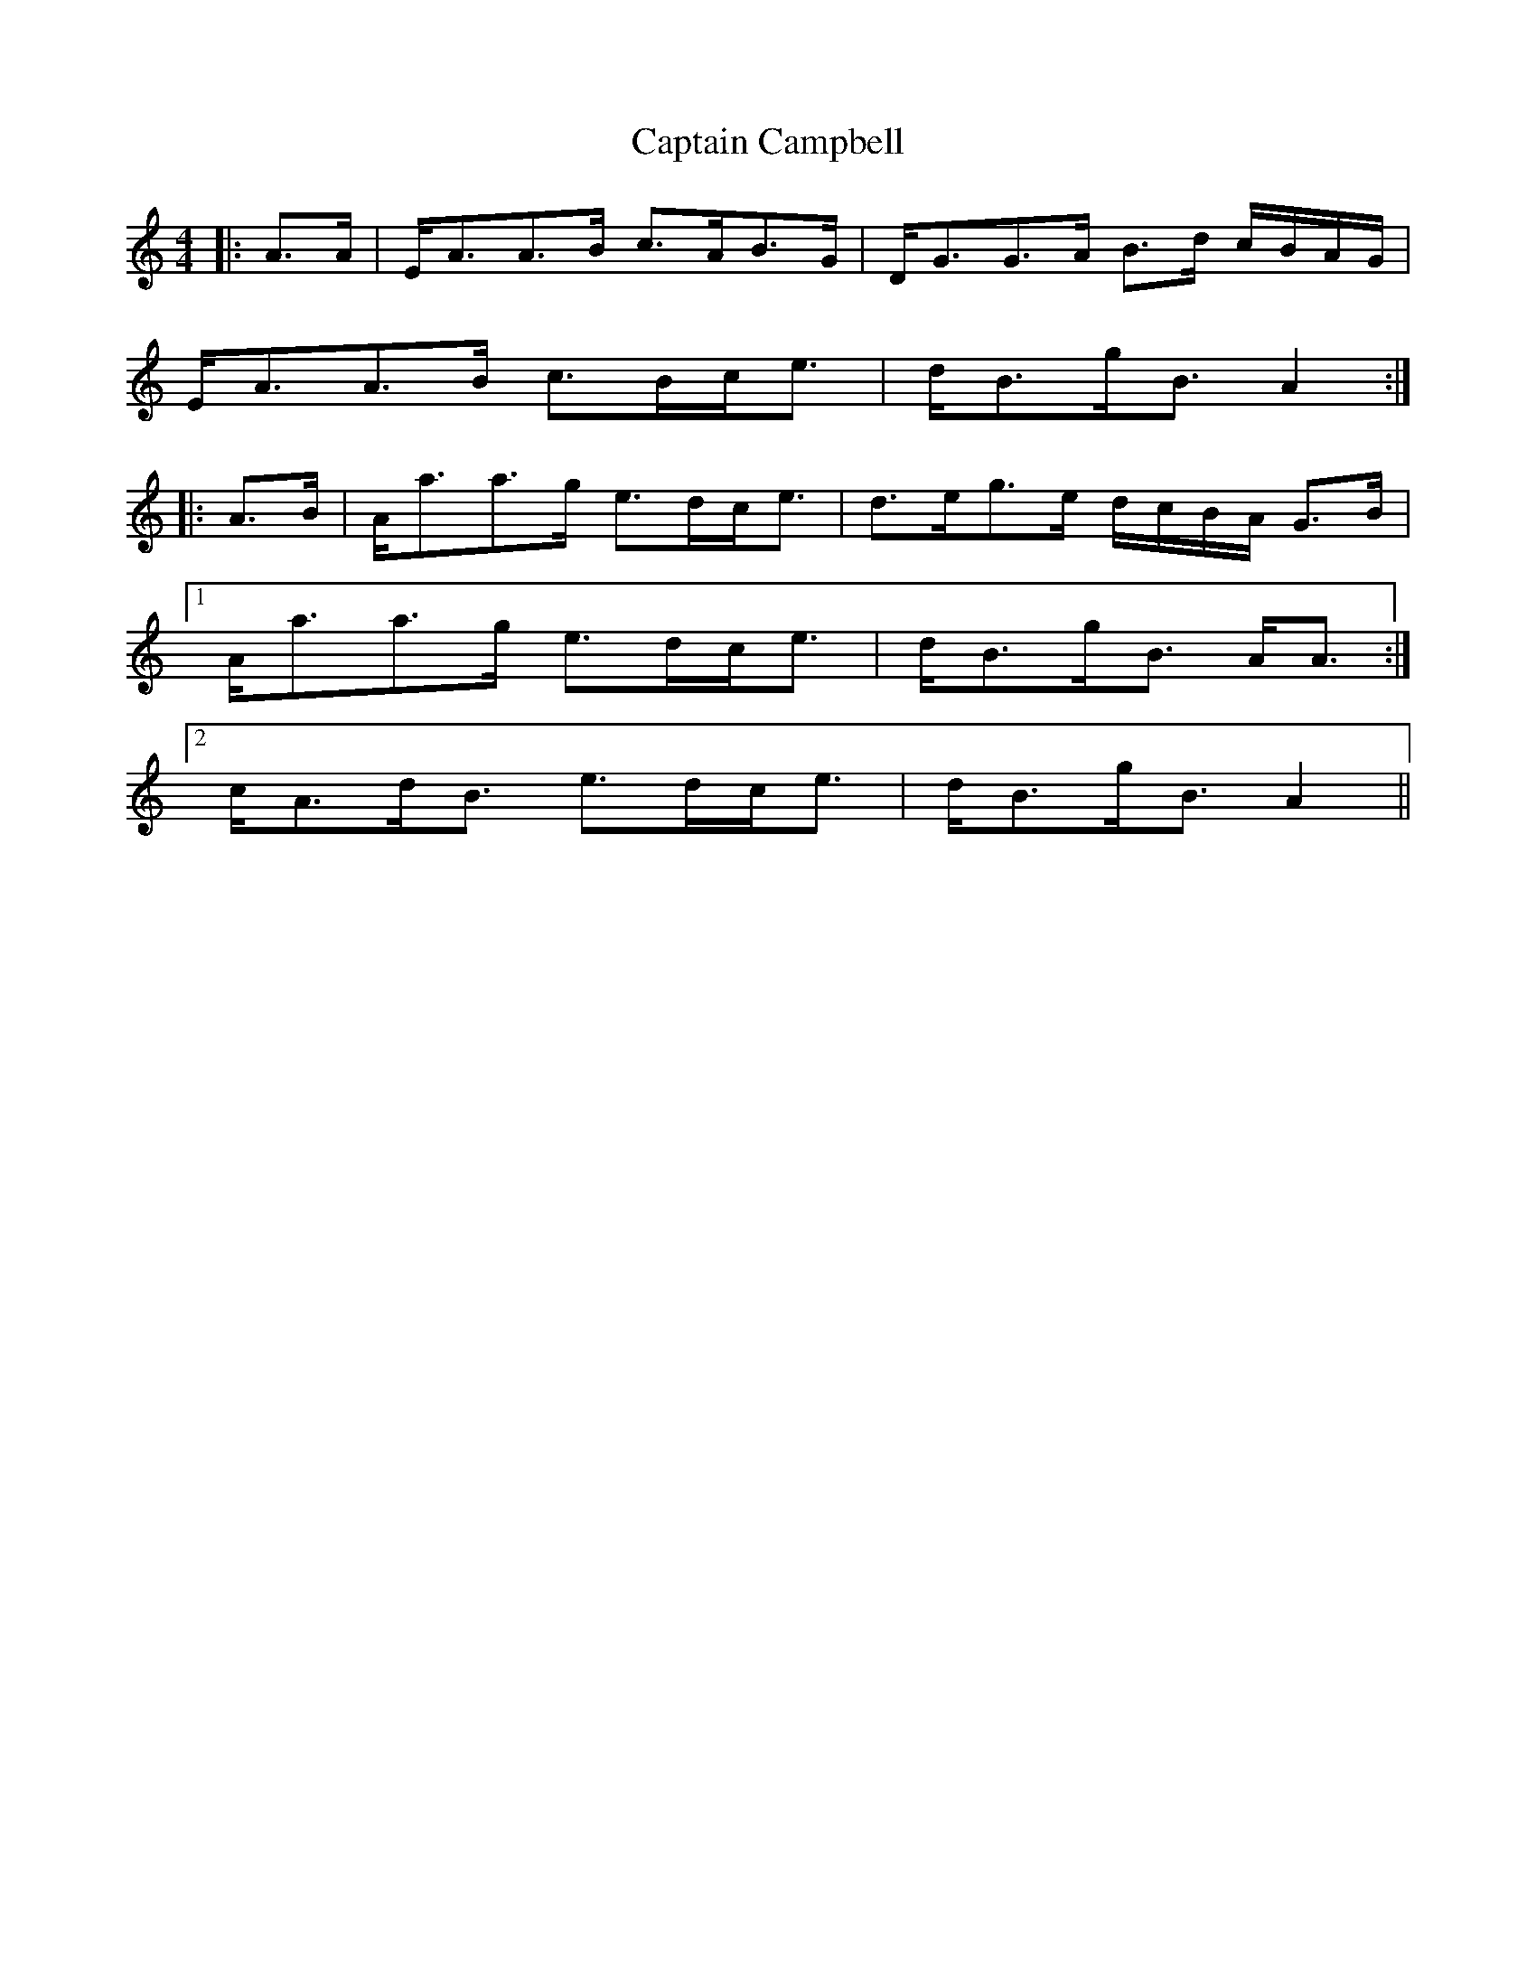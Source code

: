 X: 6096
T: Captain Campbell
R: strathspey
M: 4/4
K: Aminor
|:A>A|E<AA>B c>AB>G|D<GG>A B>d c/B/A/G/|
E<AA>B c>Bc<e|d<Bg<B A2:|
|:A>B|A<aa>g e>dc<e|d>eg>e d/c/B/A/ G>B|
[1 A<aa>g e>dc<e|d<Bg<B A<A:|
[2 c<Ad<B e>dc<e|d<Bg<B A2||

